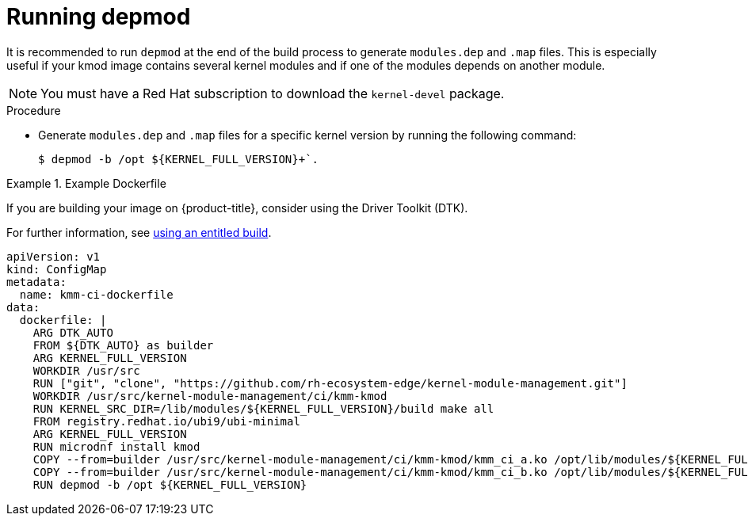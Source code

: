 // Module included in the following assemblies:
//
// * hardware_enablement/kmm-kernel-module-management.adoc

:_mod-docs-content-type: PROCEDURE
[id="kmm-running-depmod_{context}"]

= Running depmod

It is recommended to run `depmod` at the end of the build process to generate `modules.dep` and `.map` files. This is especially useful if your kmod image contains several kernel modules and if one of the modules depends on another module.

[NOTE]
====
You must have a Red Hat subscription to download the `kernel-devel` package.
====

.Procedure

* Generate `modules.dep` and `.map` files for a specific kernel version by running the following command:
+
[source,terminal]
----
$ depmod -b /opt ${KERNEL_FULL_VERSION}+`.
----

[id="example-dockerfile_{context}"]
.Example Dockerfile
====
If you are building your image on {product-title}, consider using the Driver Toolkit (DTK).

For further information, see link:https://cloud.redhat.com/blog/how-to-use-entitled-image-builds-to-build-drivercontainers-with-ubi-on-openshift[using an entitled build].

[source,yaml]
----
apiVersion: v1
kind: ConfigMap
metadata:
  name: kmm-ci-dockerfile
data:
  dockerfile: |
    ARG DTK_AUTO
    FROM ${DTK_AUTO} as builder
    ARG KERNEL_FULL_VERSION
    WORKDIR /usr/src
    RUN ["git", "clone", "https://github.com/rh-ecosystem-edge/kernel-module-management.git"]
    WORKDIR /usr/src/kernel-module-management/ci/kmm-kmod
    RUN KERNEL_SRC_DIR=/lib/modules/${KERNEL_FULL_VERSION}/build make all
    FROM registry.redhat.io/ubi9/ubi-minimal
    ARG KERNEL_FULL_VERSION
    RUN microdnf install kmod
    COPY --from=builder /usr/src/kernel-module-management/ci/kmm-kmod/kmm_ci_a.ko /opt/lib/modules/${KERNEL_FULL_VERSION}/
    COPY --from=builder /usr/src/kernel-module-management/ci/kmm-kmod/kmm_ci_b.ko /opt/lib/modules/${KERNEL_FULL_VERSION}/
    RUN depmod -b /opt ${KERNEL_FULL_VERSION}
----
====